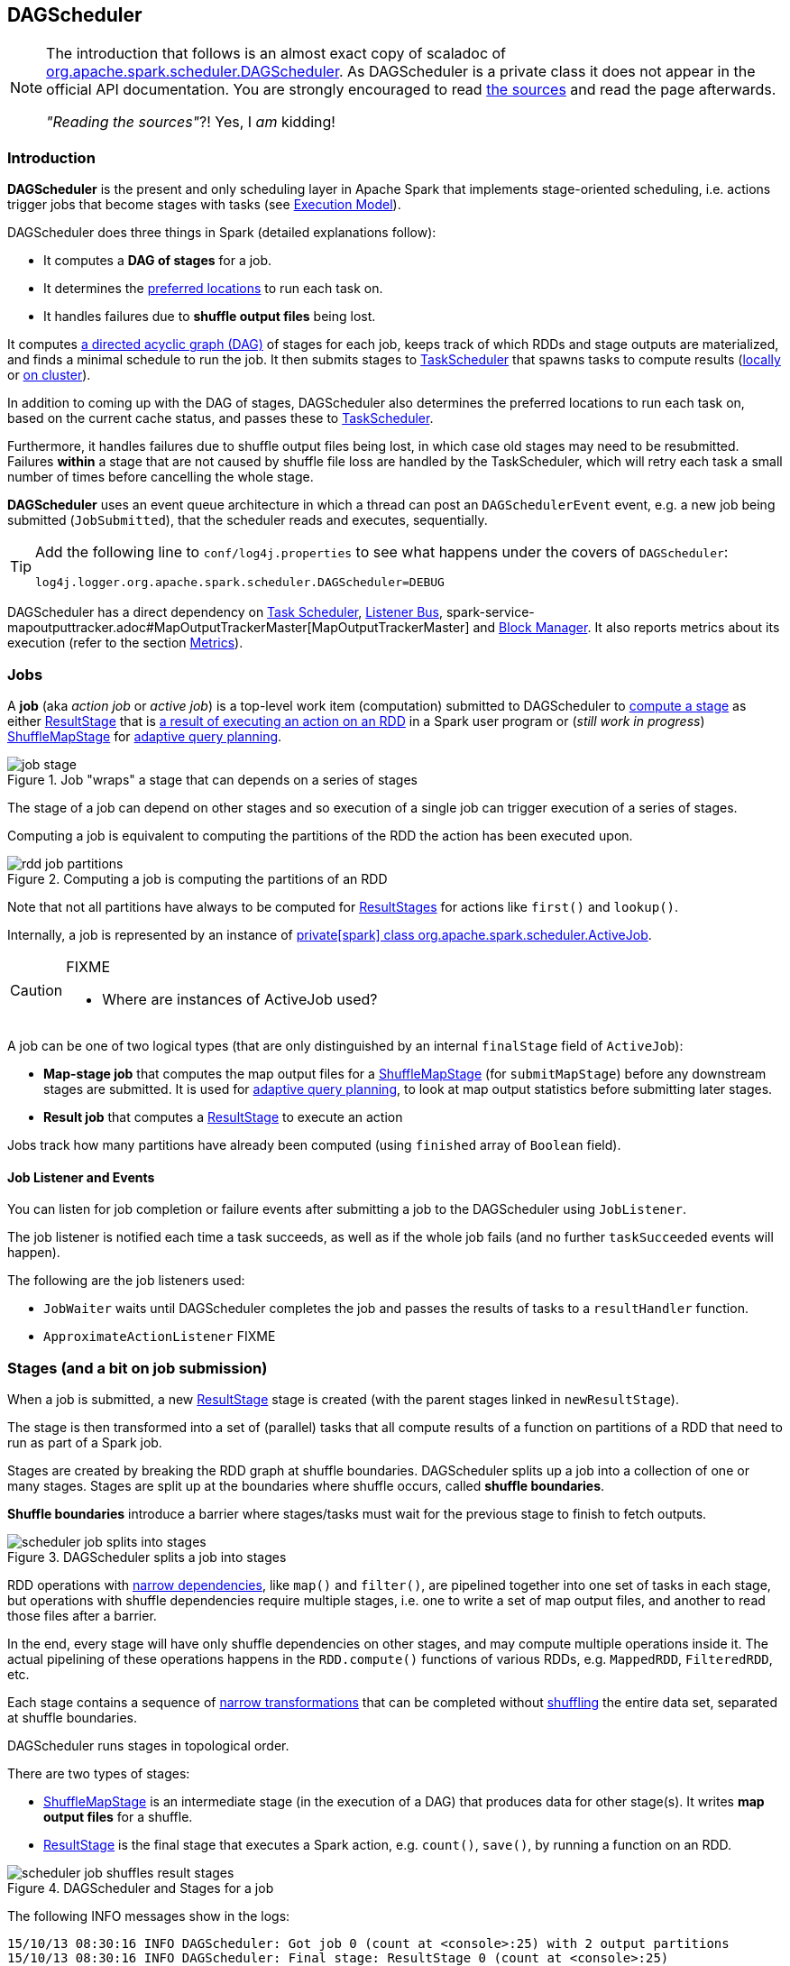== DAGScheduler

[NOTE]
====
The introduction that follows is an almost exact copy of scaladoc of https://github.com/apache/spark/blob/master/core/src/main/scala/org/apache/spark/scheduler/DAGScheduler.scala[org.apache.spark.scheduler.DAGScheduler]. As DAGScheduler is a private class it does not appear in the official API documentation. You are strongly encouraged to read https://github.com/apache/spark/blob/master/core/src/main/scala/org/apache/spark/scheduler/DAGScheduler.scala[the sources] and read the page afterwards.

_"Reading the sources"_?! Yes, I _am_ kidding!
====

=== Introduction

*DAGScheduler* is the present and only scheduling layer in Apache Spark that implements stage-oriented scheduling, i.e. actions trigger jobs that become stages with tasks (see link:spark-execution-model.adoc[Execution Model]).

DAGScheduler does three things in Spark (detailed explanations follow):

* It computes a *DAG of stages* for a job.
* It determines the <<preferred-locations, preferred locations>> to run each task on.
* It handles failures due to *shuffle output files* being lost.

It computes https://en.wikipedia.org/wiki/Directed_acyclic_graph[a directed acyclic graph (DAG)] of stages for each job, keeps track of which RDDs and stage outputs are materialized, and finds a minimal schedule to run the job. It then submits stages to link:spark-taskscheduler.adoc[TaskScheduler] that spawns tasks to compute results (link:spark-local.adoc[locally] or link:spark-cluster.adoc[on cluster]).

In addition to coming up with the DAG of stages, DAGScheduler also determines the preferred locations to run each task on, based on the current cache status, and passes these to link:spark-taskscheduler.adoc[TaskScheduler].

Furthermore, it handles failures due to shuffle output files being lost, in which case old stages may need to be resubmitted. Failures *within* a stage that are not caused by shuffle file loss are handled by the TaskScheduler, which will retry each task a small number of times before cancelling the whole stage.

*DAGScheduler* uses an event queue architecture in which a thread can post an `DAGSchedulerEvent` event, e.g. a new job being submitted (`JobSubmitted`), that the scheduler reads and executes, sequentially.

[TIP]
====
Add the following line to `conf/log4j.properties` to see what happens under the covers of `DAGScheduler`:

```
log4j.logger.org.apache.spark.scheduler.DAGScheduler=DEBUG
```
====

DAGScheduler has a direct dependency on link:spark-taskscheduler.adoc[Task Scheduler], link:spark-scheduler-listeners.adoc[Listener Bus], spark-service-mapoutputtracker.adoc#MapOutputTrackerMaster[MapOutputTrackerMaster] and link:spark-blockmanager.adoc[Block Manager]. It also  reports metrics about its execution (refer to the section <<metrics, Metrics>>).

=== [[jobs]] Jobs

A *job* (aka _action job_ or _active job_) is a top-level work item (computation) submitted to DAGScheduler to <<stages, compute a stage>> as either <<ResultStage, ResultStage>> that is <<spark-rdd.adoc#actions,a result of executing an action on an RDD>> in a Spark user program or (_still work in progress_) <<ShuffleMapStage, ShuffleMapStage>> for <<adaptive-query-planning, adaptive query planning>>.

.Job "wraps" a stage that can depends on a series of stages
image::diagrams/job-stage.png[align="center"]

The stage of a job can depend on other stages and so execution of a single job can trigger execution of a series of stages.

Computing a job is equivalent to computing the partitions of the RDD the action has been executed upon.

.Computing a job is computing the partitions of an RDD
image::diagrams/rdd-job-partitions.png[align="center"]

Note that not all partitions have always to be computed for <<ResultStage, ResultStages>> for actions like `first()` and `lookup()`.

Internally, a job is represented by an instance of https://github.com/apache/spark/blob/master/core/src/main/scala/org/apache/spark/scheduler/ActiveJob.scala[private[spark\] class org.apache.spark.scheduler.ActiveJob].

[CAUTION]
====
FIXME

* Where are instances of ActiveJob used?
====

A job can be one of two logical types (that are only distinguished by an internal `finalStage` field of `ActiveJob`):

* *Map-stage job* that computes the map output files for a <<ShuffleMapStage, ShuffleMapStage>> (for `submitMapStage`) before any downstream stages are submitted. It is used for <<adaptive-query-planning, adaptive query planning>>, to look at map output statistics before submitting later stages.
* *Result job* that computes a <<ResultStage, ResultStage>> to execute an action

Jobs track how many partitions have already been computed (using `finished` array of `Boolean` field).

==== Job Listener and Events

You can listen for job completion or failure events after submitting a job to the DAGScheduler using `JobListener`.

The job listener is notified each time a task succeeds, as well as if the whole job fails (and no further `taskSucceeded` events will happen).

The following are the job listeners used:

* `JobWaiter` waits until DAGScheduler completes the job and passes the results of tasks to a `resultHandler` function.
* `ApproximateActionListener` FIXME

=== [[stages]] Stages (and a bit on job submission)

When a job is submitted, a new <<ResultStage, ResultStage>> stage is created (with the parent stages linked in `newResultStage`).

The stage is then transformed into a set of (parallel) tasks that all compute results of a function on partitions of a RDD that need to run as part of a Spark job.

Stages are created by breaking the RDD graph at shuffle boundaries. DAGScheduler splits up a job into a collection of one or many stages. Stages are split up at the boundaries where shuffle occurs, called *shuffle boundaries*.

*Shuffle boundaries* introduce a barrier where stages/tasks must wait for the previous stage to finish to fetch outputs.

.DAGScheduler splits a job into stages
image::diagrams/scheduler-job-splits-into-stages.png[align="center"]

RDD operations with link:spark-rdd.adoc[narrow dependencies], like `map()` and `filter()`, are pipelined together into one set of tasks in each stage, but operations with shuffle dependencies require multiple stages, i.e. one to write a set of map output files, and another to read those files after a barrier.

In the end, every stage will have only shuffle dependencies on other stages, and may compute multiple operations inside it. The actual pipelining of these operations happens in the `RDD.compute()` functions of various RDDs, e.g. `MappedRDD`, `FilteredRDD`, etc.

Each stage contains a sequence of link:spark-rdd.adoc[narrow transformations] that can be completed without link:spark-rdd-shuffle.adoc[shuffling] the entire data set, separated at shuffle boundaries.

DAGScheduler runs stages in topological order.

There are two types of stages:

* <<ShuffleMapStage, ShuffleMapStage>> is an intermediate stage (in the execution of a DAG) that produces data for other stage(s). It writes *map output files* for a shuffle.
* <<ResultStage, ResultStage>> is the final stage that executes a Spark action, e.g. `count()`, `save()`, by running a function on an RDD.

.DAGScheduler and Stages for a job
image::diagrams/scheduler-job-shuffles-result-stages.png[align="center"]

The following INFO messages show in the logs:

```
15/10/13 08:30:16 INFO DAGScheduler: Got job 0 (count at <console>:25) with 2 output partitions
15/10/13 08:30:16 INFO DAGScheduler: Final stage: ResultStage 0 (count at <console>:25)
15/10/13 08:30:16 INFO DAGScheduler: Parents of final stage: List()
INFO DAGScheduler: Missing parents: List()
```

When DAGScheduler executes a job it first submits the final stage that may in turn trigger submission of the other stages of the missing parents of the stage (recursively).

[CAUTION]
====
FIXME Code review

* `DAGScheduler.submitStage` and DEBUG logs of `DAGScheduler`
====

When the current stage has no parent stages to submit, it is submitted.

```
INFO DAGScheduler: Submitting ResultStage 0 (MapPartitionsRDD[9] at map at <console>:25), which has no missing parents
```

[CAUTION]
====
FIXME What's `ShuffleMapStage.outputLocs`?
====

`DAGScheduler` keeps track of stages in different states:

* waiting
* running
* failed

At some point of time in a stage's life, every partition of the stage gets transformed into a task - `ShuffleMapTask` or `ResultTask` for `ShuffleMapStage` and `ResultStage`, respectively.

Partitions are computed in jobs, and result stages may not always need to compute all partitions in their target RDD, e.g. for actions like `first()` and `lookup()`.

`DAGScheduler` prints the following INFO message when there are tasks to submit:

```
INFO DAGScheduler: Submitting 1 missing tasks from ResultStage 36 (ShuffledRDD[86] at reduceByKey at <console>:24)
```

There is also the following DEBUG message with pending partitions:

```
DEBUG DAGScheduler: New pending partitions: Set(0)
```

Tasks are later submitted to link:spark-taskscheduler.adoc[Task Scheduler] (via `taskScheduler.submitTasks`).

When no tasks in a stage can be submitted, the following DEBUG message shows in the logs:

```
FIXME
```

Each stage has also a `firstJobId`, identifying the job that first submitted the stage.

A stage has an *id*.

==== Stage sharing

Stages can be shared across multiple jobs, if these jobs reuse the same RDDs.

FIXME: Where in the code is this used?

==== [[ShuffleMapStage]] ShuffleMapStage

A *ShuffleMapStage* (represented by  https://github.com/apache/spark/blob/master/core/src/main/scala/org/apache/spark/scheduler/ShuffleMapStage.scala[org.apache.spark.scheduler.ShuffleMapStage]) is an intermediate stage (in the execution of a DAG) that produces data for link:spark-rdd-shuffle.adoc[a shuffle] and is an input for the other stages in the DAG of stages.

In other words, ShuffleMapStage is a stage with additional link:spark-rdd-dependencies.adoc#shuffle-dependency[ShuffleDependency] - the shuffle that it is part of.

NOTE: ShuffleMapStages can also be submitted independently as jobs with `DAGScheduler.submitMapStage` for <<adaptive-query-planning, Adaptive Query Planning>>.

The number of the partitions of an RDD is exactly the number of the tasks in a ShuffleMapStage.

The output locations (`outputLocs`) of a ShuffleMapStage are the same as used by its link:spark-rdd-dependencies.adoc#shuffle-dependency[ShuffleDependency]. Output locations can be missing, i.e. partitions have not been cached or are lost.

[CAUTION]
====
FIXME Where is `ShuffleMapStage` used?

* Review `ShuffleMapStage`'s scaladoc
* `newShuffleMapStage`
* `getShuffleMapStage`
* `newOrUsedShuffleStage`
* `handleMapStageSubmitted`
* `shuffleToMapStage` - `private[scheduler]` HashMap
====

==== [[ResultStage]] ResultStage

A *ResultStage* is the final stage that applies a function on some partitions of an RDD to compute the result of an action.

.Job creates ResultStage
image::diagrams/dagscheduler-job-resultstage.png[align="center"]

* `JobSubmitted` message => `DAGScheduler.handleJobSubmitted` creates `ResultStage`

[CAUTION]
====
FIXME

* How is the stage used?
** DAGScheduler.handleJobSubmitted
** DAGScheduler.newResultStage
** DAGScheduler.submitMissingTasks
====

=== [[adaptive-query-planning]] Adaptive Query Planning

See https://issues.apache.org/jira/browse/SPARK-9850[SPARK-9850 Adaptive execution in Spark] for the design document. The work is currently in progress.

https://github.com/apache/spark/blob/master/core/src/main/scala/org/apache/spark/scheduler/DAGScheduler.scala#L661[DAGScheduler.submitMapStage] method is used for adaptive query planning, to run map stages and look at statistics about their outputs before submitting downstream stages.

=== RDD, job execution, stages, and partitions

When DAGScheduler schedules a job to execute an action on a RDD, it spawns parallel tasks to compute (partial) results per partition.

The number of partition in a job depends on the type of a stage - be it <<ResultStage, ResultStage>> or <<ShuffleMapStage, ShuffleMapStage>>.

For some actions like `first()` and `lookup()`, there is no need to compute all the partitions of a job of a target RDD.

=== [[stage-attempts]] Fault recovery - stage attempts

A single stage can be re-executed in multiple *attempts* due to fault recovery. The number of attempts is configured (FIXME).

If `TaskScheduler` reports that a task failed because a map output file from a previous stage was lost, the DAGScheduler resubmits that lost stage. This is detected through a `CompletionEvent` with `FetchFailed`, or an `ExecutorLost` event. `DAGScheduler` will wait a small amount of time to see whether other nodes or tasks fail, then resubmit `TaskSets` for any lost stage(s) that compute the missing tasks.

Please note that tasks from the old attempts of a stage could still be running.

A stage object tracks multiple `StageInfo` objects to pass to Spark listeners or the web UI.

The latest `StageInfo` for the most recent attempt for a stage is accessible through `latestInfo`.

=== [[execution-events]] Execution Events

A `SparkListenerJobStart` event is posted to link:spark-scheduler-listeners.adoc[listenerBus].

CAUTION: FIXME What events are posted and when?

=== [[event-loop]] Event loop - dag-scheduler-event-loop

`DAGScheduler.eventProcessLoop` (of type `DAGSchedulerEventProcessLoop`) - is the event process loop to which Spark posts jobs to schedule their execution.

Internally, it uses https://docs.oracle.com/javase/7/docs/api/java/util/concurrent/LinkedBlockingDeque.html[java.util.concurrent.LinkedBlockingDeque] blocking deque that grows indefinitely (i.e. up to https://docs.oracle.com/javase/7/docs/api/java/lang/Integer.html#MAX_VALUE[Integer.MAX_VALUE] events).

The name of the single "logic" thread that reads events and takes decisions is *dag-scheduler-event-loop*.

```
"dag-scheduler-event-loop" #89 daemon prio=5 os_prio=31 tid=0x00007f809bc0a000 nid=0xc903 waiting on condition [0x0000000125826000]
```

The following are the current types of `DAGSchedulerEvent` events that are handled by `DAGScheduler`:

* `JobSubmitted` - posted when an action job is submitted to DAGScheduler (via `submitJob` or `runApproximateJob`). It then calls `DAGScheduler.handleJobSubmitted`.
* `MapStageSubmitted` - posted when a shuffle map stage is submitted (via `submitMapStage`). It then calls `DAGScheduler.handleMapStageSubmitted`.
* `StageCancelled`
* `JobCancelled`
* `JobGroupCancelled`
* `AllJobsCancelled`
* `BeginEvent` - posted when `TaskSetManager` reports that a task is starting.
+
`dagScheduler.handleBeginEvent` is executed in turn.
* `GettingResultEvent` - posted when `TaskSetManager` reports that a task has completed and results are being fetched remotely.
+
`dagScheduler.handleGetTaskResult` executes in turn.
* `CompletionEvent` - posted when link:spark-taskscheduler.adoc#tasksetmanager[TaskSetManager] reports that a task has completed successfully or failed. See <<completionevent, CompletionEvent>>.
* `ExecutorAdded`
* `ExecutorLost`
* `TaskSetFailed`
* `ResubmitFailedStages`

[CAUTION]
====
FIXME

* What is an approximate job (as in `DAGScheduler.runApproximateJob`)?
* statistics? `MapOutputStatistics`?
====

==== [[completionevent]] CompletionEvent

CAUTION: FIXME Unfinished

DAGScheduler is told about a task end through `DAGScheduler.handleTaskCompletion` event handler.

FIXME Who's calling the handle and when?

It causes `updateAccumulators` call.

When a task has finished, it triggers  link:spark-taskscheduler.adoc#tasksetmanager[TaskSetManager] to send a `CompletionEvent` message to DAGScheduler.

FIXME Communication Flow Diagram

Internally, link:spark-taskscheduler.adoc#tasksetmanager[TaskSetManager] calls `DAGScheduler.taskEnded` to post the `CompletionEvent` event on `eventProcessLoop`.

* `DAGScheduler.onReceive` calls `dagScheduler.handleTaskCompletion(completion)`

=== [[cache-tracking]] Cache Tracking

DAGScheduler tracks which RDDs are cached to avoid recomputing them and likewise remembers which shuffle map stages have already produced output files to avoid redoing the map side of a shuffle.

The internal `cacheLocs` is a map with keys being RDD ids and the values being arrays indexed by partition numbers. Each array value is the set of locations where that RDD partition is cached.

[CAUTION]
====
FIXME:

* A diagram would be awesome.
* Review the use of `cacheLocs`
====

If link:spark-rdd-caching.adoc[a storage level of an RDD is NONE], there is no need to get locations from link:spark-blockmanager.adoc[block manager]. Otherwise, `RDDBlockId` is created and Block Manager gets asked for locations.

CAUTION: FIXME Review `TaskLocation`

=== [[preferred-locations]] Preferred Locations

DAGScheduler computes where to run each task in a stage based on link:spark-rdd.adoc#preferred-locations[the preferred locations of its underlying RDDs], or <<cache-tracking, the location of cached or shuffle data>>.

=== [[metrics]] Metrics

Spark's DAGScheduler uses link:spark-metrics.adoc[Spark Metrics System] (via `DAGSchedulerSource`) to report metrics about its execution.

The name of the source is *DAGScheduler*.

It emits the following numbers:

* stage / failedStages - the number of failed stages
* stage / runningStages - the number of running stages
* stage / waitingStages - the number of waiting stages
* job / allJobs - the number of all jobs
* job / activeJobs - the number of active jobs

=== ScheduledExecutorService daemon services

DAGScheduler uses the following ScheduledThreadPoolExecutors (with the policy of removing cancelled tasks from a work queue at time of cancellation):

* `dag-scheduler-message` - a daemon thread pool using `j.u.c.ScheduledThreadPoolExecutor` with core pool size `1`. It is used to post `ResubmitFailedStages` when `FetchFailed` is reported.

They are created using `ThreadUtils.newDaemonSingleThreadScheduledExecutor` method that uses Guava DSL to instantiate a ThreadFactory.
